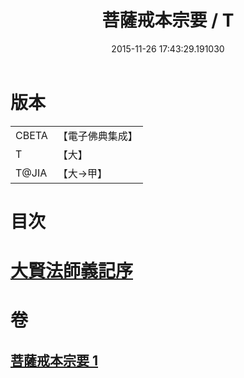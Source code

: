 #+TITLE: 菩薩戒本宗要 / T
#+DATE: 2015-11-26 17:43:29.191030
* 版本
 |     CBETA|【電子佛典集成】|
 |         T|【大】     |
 |     T@JIA|【大→甲】   |

* 目次
* [[file:KR6k0193_001.txt::001-0915a17][大賢法師義記序]]
* 卷
** [[file:KR6k0193_001.txt][菩薩戒本宗要 1]]
